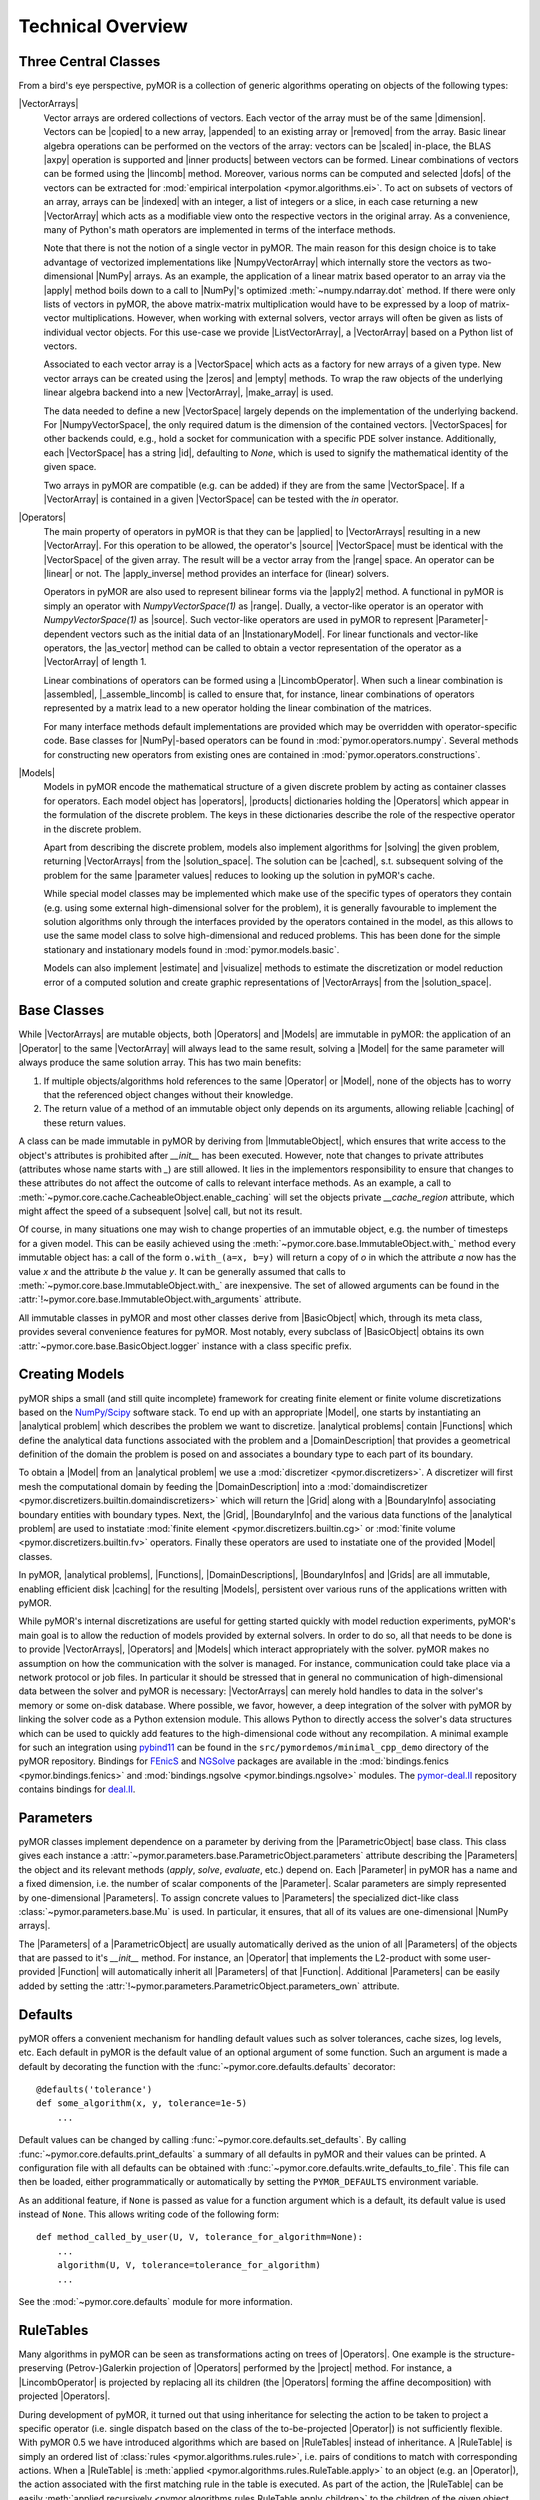 .. _technical_overview:

******************
Technical Overview
******************

Three Central Classes
---------------------

From a bird's eye perspective, pyMOR is a collection of generic algorithms
operating on objects of the following types:

|VectorArrays|
    Vector arrays are ordered collections of vectors. Each vector of the array
    must be of the same |dimension|. Vectors can be |copied| to a new array,
    |appended| to an existing array or |removed| from the array. Basic linear
    algebra operations can be performed on the vectors of the
    array: vectors can be |scaled| in-place, the BLAS |axpy| operation is
    supported and |inner products| between vectors can be formed. Linear
    combinations of vectors can be formed using the |lincomb| method. Moreover,
    various norms can be computed and selected |dofs| of the vectors can
    be extracted for :mod:`empirical interpolation <pymor.algorithms.ei>`.
    To act on subsets of vectors of an array, arrays can be |indexed| with an
    integer, a list of integers or a slice, in each case returning a new
    |VectorArray| which acts as a modifiable view onto the respective vectors in
    the original array. As a convenience, many of Python's math operators are
    implemented in terms of the interface methods.

    Note that there is not the notion of a single vector in pyMOR. The main
    reason for this design choice is to take advantage of vectorized
    implementations like |NumpyVectorArray| which internally store the vectors
    as two-dimensional |NumPy| arrays. As an example, the application of a
    linear matrix based operator to an array via the |apply| method boils down
    to a call to |NumPy|'s optimized :meth:`~numpy.ndarray.dot` method. If
    there were only lists of vectors in pyMOR, the above matrix-matrix
    multiplication would have to be expressed by a loop of matrix-vector
    multiplications.  However, when working with external solvers, vector
    arrays will often be given as lists of individual vector objects. For this
    use-case we provide |ListVectorArray|, a |VectorArray| based on a Python
    list of vectors.

    Associated to each vector array is a |VectorSpace| which acts as a
    factory for new arrays of a given type.  New vector arrays can be created
    using the |zeros| and |empty| methods. To wrap the raw objects of the
    underlying linear algebra backend into a new |VectorArray|, |make_array|
    is used.

    The data needed to define a new |VectorSpace| largely depends on the
    implementation of the underlying backend. For |NumpyVectorSpace|, the
    only required datum is the dimension of the contained vectors.
    |VectorSpaces| for other backends could, e.g., hold a socket for
    communication with a specific PDE solver instance. Additionally,
    each |VectorSpace| has a string |id|, defaulting to `None`, which
    is used to signify the mathematical identity of the given space.

    Two arrays in pyMOR are compatible (e.g. can be added) if they are from
    the same |VectorSpace|. If a |VectorArray| is contained in a given
    |VectorSpace| can be tested with the `in` operator.

    .. |apply|            replace:: :meth:`~pymor.operators.interface.Operator.apply`
    .. |appended|         replace:: :meth:`appended <pymor.vectorarrays.interface.VectorArray.append>`
    .. |axpy|             replace:: :meth:`~pymor.vectorarrays.interface.VectorArray.axpy`
    .. |dofs|             replace:: :meth:`~pymor.vectorarrays.interface.VectorArray.dofs`
    .. |copied|           replace:: :meth:`copied <pymor.vectorarrays.interface.VectorArray.copy>`
    .. |dimension|        replace:: :attr:`dimension <pymor.vectorarrays.interface.VectorArray.dim>`
    .. |empty|            replace:: :meth:`~pymor.vectorarrays.interface.VectorSpace.empty`
    .. |id|               replace:: :meth:`~pymor.vectorarrays.interface.VectorSpace.id`
    .. |indexed|          replace:: :meth:`!indexed <pymor.vectorarrays.interface.VectorArray.__getitem__>`
    .. |inner products|   replace:: :meth:`inner products <pymor.vectorarrays.interface.VectorArray.inner>`
    .. |lincomb|          replace:: :meth:`~pymor.vectorarrays.interface.VectorArray.lincomb`
    .. |make_array|       replace:: :meth:`~pymor.vectorarrays.interface.VectorSpace.make_array`
    .. |removed|          replace:: :meth:`!deleted <pymor.vectorarrays.interface.VectorArray.__delitem__>`
    .. |scaled|           replace:: :meth:`scaled <pymor.vectorarrays.interface.VectorArray.scal>`
    .. |subtype|          replace:: :attr:`!~pymor.vectorarrays.interface.VectorSpace.subtype`
    .. |zeros|            replace:: :meth:`~pymor.vectorarrays.interface.VectorSpace.zeros`

|Operators|
    The main property of operators in pyMOR is that they can be |applied| to
    |VectorArrays| resulting in a new |VectorArray|. For this operation to be
    allowed, the operator's |source| |VectorSpace| must be identical with the
    |VectorSpace| of the given array. The result will be a vector array from
    the |range| space. An operator can be |linear| or not.  The |apply_inverse|
    method provides an interface for (linear) solvers.

    Operators in pyMOR are also used to represent bilinear forms via the
    |apply2| method. A functional in pyMOR is simply an operator with
    `NumpyVectorSpace(1)` as |range|. Dually, a vector-like operator is an operator
    with `NumpyVectorSpace(1)` as |source|. Such vector-like operators are used
    in pyMOR to represent |Parameter|-dependent vectors such as the initial data
    of an |InstationaryModel|. For linear functionals and vector-like
    operators, the |as_vector| method can be called to obtain a vector
    representation of the operator as a |VectorArray| of length 1.

    Linear combinations of operators can be formed using a |LincombOperator|.
    When such a linear combination is |assembled|, |_assemble_lincomb|
    is called to ensure that, for instance, linear combinations of operators
    represented by a matrix lead to a new operator holding the linear
    combination of the matrices.

    For many interface methods default implementations are provided which
    may be overridden with operator-specific code. Base classes for |NumPy|-based
    operators can be found in :mod:`pymor.operators.numpy`. Several methods for
    constructing new operators from existing ones are contained in
    :mod:`pymor.operators.constructions`.

    .. |applied|           replace:: :meth:`applied <pymor.operators.interface.Operator.apply>`
    .. |apply2|            replace:: :meth:`~pymor.operators.interface.Operator.apply2`
    .. |apply_inverse|     replace:: :meth:`~pymor.operators.interface.Operator.apply_inverse`
    .. |assembled|         replace:: :meth:`assembled <pymor.operators.interface.Operator.assemble>`
    .. |_assemble_lincomb| replace:: :meth:`!~pymor.operators.interface.Operator._assemble_lincomb`
    .. |as_vector|         replace:: :meth:`~pymor.operators.interface.Operator.as_vector`
    .. |linear|            replace:: :attr:`~pymor.operators.interface.Operator.linear`
    .. |range|             replace:: :attr:`~pymor.operators.interface.Operator.range`
    .. |source|            replace:: :attr:`~pymor.operators.interface.Operator.source`

|Models|
    Models in pyMOR encode the mathematical structure of a given
    discrete problem by acting as container classes for operators. Each
    model object has |operators|, |products| dictionaries holding the
    |Operators| which appear in the formulation of the discrete problem. The
    keys in these dictionaries describe the role of the respective operator
    in the discrete problem.

    Apart from describing the discrete problem, models also implement
    algorithms for |solving| the given problem, returning |VectorArrays|
    from the |solution_space|. The solution can be |cached|, s.t.
    subsequent solving of the problem for the same |parameter values| reduces
    to looking up the solution in pyMOR's cache.

    While special model classes may be implemented which make use of
    the specific types of operators they contain (e.g. using some external
    high-dimensional solver for the problem), it is generally favourable to
    implement the solution algorithms only through the interfaces provided by
    the operators contained in the model, as this allows to use the
    same model class to solve high-dimensional and reduced problems.
    This has been done for the simple stationary and instationary
    models found in :mod:`pymor.models.basic`.

    Models can also implement |estimate| and |visualize| methods to
    estimate the discretization or model reduction error of a computed solution
    and create graphic representations of |VectorArrays| from the
    |solution_space|.

    .. |cached|           replace:: :mod:`cached <pymor.core.cache>`
    .. |estimate|         replace:: :meth:`~pymor.models.interface.Model.estimate_error`
    .. |functionals|      replace:: :attr:`!~pymor.models.interface.Model.functionals`
    .. |operators|        replace:: :attr:`!~pymor.models.interface.Model.operators`
    .. |products|         replace:: :attr:`~pymor.models.interface.Model.products`
    .. |solution_space|   replace:: :attr:`~pymor.models.interface.Model.solution_space`
    .. |solve|            replace:: :meth:`~pymor.models.interface.Model.solve`
    .. |solving|          replace:: :meth:`solving <pymor.models.interface.Model.solve>`
    .. |vector_operators| replace:: :attr:`!~pymor.models.interface.Model.vector_operators`
    .. |visualize|        replace:: :meth:`~pymor.models.interface.Model.visualize`


Base Classes
------------

While |VectorArrays| are mutable objects, both |Operators| and |Models|
are immutable in pyMOR: the application of an |Operator| to the same
|VectorArray| will always lead to the same result, solving a |Model|
for the same parameter will always produce the same solution array. This has two
main benefits:

1. If multiple objects/algorithms hold references to the same
   |Operator| or |Model|, none of the objects has to worry that the
   referenced object changes without their knowledge.
2. The return value of a method of an immutable object only depends on its
   arguments, allowing reliable |caching| of these return values.

A class can be made immutable in pyMOR by deriving from |ImmutableObject|,
which ensures that write access to the object's attributes is prohibited after
`__init__` has been executed. However, note that changes to private attributes
(attributes whose name starts with `_`) are still allowed. It lies in the
implementors responsibility to ensure that changes to these attributes do not
affect the outcome of calls to relevant interface methods. As an example, a call
to :meth:`~pymor.core.cache.CacheableObject.enable_caching` will set the
objects private `__cache_region` attribute, which might affect the speed of a
subsequent |solve| call, but not its result.

Of course, in many situations one may wish to change properties of an immutable
object, e.g. the number of timesteps for a given model. This can be
easily achieved using the
:meth:`~pymor.core.base.ImmutableObject.with_` method every immutable
object has: a call of the form ``o.with_(a=x, b=y)`` will return a copy of `o`
in which the attribute `a` now has the value `x` and the attribute `b` the
value `y`. It can be generally assumed that calls to
:meth:`~pymor.core.base.ImmutableObject.with_` are inexpensive. The
set of allowed arguments can be found in the
:attr:`!~pymor.core.base.ImmutableObject.with_arguments` attribute.

All immutable classes in pyMOR and most other classes derive from
|BasicObject| which, through its meta class, provides several convenience
features for pyMOR. Most notably, every subclass of |BasicObject| obtains its
own :attr:`~pymor.core.base.BasicObject.logger` instance with a class
specific prefix.

.. |caching|        replace:: :mod:`caching <pymor.core.cache>`


Creating Models
---------------

pyMOR ships a small (and still quite incomplete) framework for creating finite
element or finite volume discretizations based on the `NumPy/Scipy
<https://scipy.org>`_ software stack. To end up with an appropriate
|Model|, one starts by instantiating an |analytical problem| which
describes the problem we want to discretize. |analytical problems| contain
|Functions| which define the analytical data functions associated with the
problem and a |DomainDescription| that provides a geometrical definition of the
domain the problem is posed on and associates a boundary type to each part of
its boundary.

To obtain a |Model| from an |analytical problem| we use a
:mod:`discretizer <pymor.discretizers>`. A discretizer will first mesh the
computational domain by feeding the |DomainDescription| into a
:mod:`domaindiscretizer <pymor.discretizers.builtin.domaindiscretizers>`
which will return the |Grid| along with a |BoundaryInfo| associating boundary
entities with boundary types. Next, the |Grid|, |BoundaryInfo| and the various
data functions of the |analytical problem| are used to instatiate
:mod:`finite element <pymor.discretizers.builtin.cg>` or
:mod:`finite volume <pymor.discretizers.builtin.fv>` operators.
Finally these operators are used to instatiate one of the provided
|Model| classes.

In pyMOR, |analytical problems|, |Functions|, |DomainDescriptions|,
|BoundaryInfos| and |Grids| are all immutable, enabling efficient
disk |caching| for the resulting |Models|, persistent over various
runs of the applications written with pyMOR.

While pyMOR's internal discretizations are useful for getting started quickly
with model reduction experiments, pyMOR's main goal is to allow the reduction of
models provided by external solvers. In order to do so, all that needs
to be done is to provide |VectorArrays|, |Operators| and |Models| which
interact appropriately with the solver. pyMOR makes no assumption on how the
communication with the solver is managed. For instance, communication could take
place via a network protocol or job files.  In particular it should be stressed
that in general no communication of high-dimensional data between the solver
and pyMOR is necessary: |VectorArrays| can merely hold handles to data in the
solver's memory or some on-disk database. Where possible, we favor, however, a
deep integration of the solver with pyMOR by linking the solver code as a Python
extension module. This allows Python to directly access the solver's data
structures which can be used to quickly add features to the high-dimensional
code without any recompilation. A minimal example for such an integration using
`pybind11 <https://github.com/pybind/pybind11>`_ can be found in the
``src/pymordemos/minimal_cpp_demo`` directory of the pyMOR repository.
Bindings for `FEnicS <https://fenicsproject.org>`_ and
`NGSolve <https://ngsolve.org>`_ packages are available in the
:mod:`bindings.fenics <pymor.bindings.fenics>` and
:mod:`bindings.ngsolve <pymor.bindings.ngsolve>` modules.
The `pymor-deal.II <https://github.com/pymor/pymor-deal.II>`_ repository contains
bindings for `deal.II <https://dealii.org>`_.


Parameters
----------

pyMOR classes implement dependence on a parameter by deriving from the
|ParametricObject| base class. This class gives each instance a
:attr:`~pymor.parameters.base.ParametricObject.parameters` attribute describing the
|Parameters| the object and its relevant methods (`apply`, `solve`, `evaluate`, etc.)
depend on. Each |Parameter| in pyMOR has a name and a fixed dimension, i.e. the
number of scalar components of the |Parameter|. Scalar parameters are simply
represented by one-dimensional |Parameters|. To assign concrete values to |Parameters|
the specialized dict-like class :class:`~pymor.parameters.base.Mu` is used.
In particular, it ensures, that all of its values are one-dimensional |NumPy arrays|.

The |Parameters| of a |ParametricObject| are usually automatically derived
as the union of all |Parameters| of the objects that are passed to it's `__init__` method.
For instance, an |Operator| that implements the L2-product with some user-provided
|Function| will automatically inherit all |Parameters| of that |Function|.
Additional |Parameters| can be easily added by setting the
:attr:`!~pymor.parameters.ParametricObject.parameters_own` attribute.


Defaults
--------

pyMOR offers a convenient mechanism for handling default values such as solver
tolerances, cache sizes, log levels, etc. Each default in pyMOR is the default
value of an optional argument of some function. Such an argument is made a
default by decorating the function with the :func:`~pymor.core.defaults.defaults`
decorator::

    @defaults('tolerance')
    def some_algorithm(x, y, tolerance=1e-5)
        ...

Default values can be changed by calling :func:`~pymor.core.defaults.set_defaults`.
By calling :func:`~pymor.core.defaults.print_defaults` a summary of all defaults
in pyMOR and their values can be printed. A configuration file with all defaults
can be obtained with :func:`~pymor.core.defaults.write_defaults_to_file`. This file can
then be loaded, either programmatically or automatically by setting the
``PYMOR_DEFAULTS`` environment variable.

As an additional feature, if ``None`` is passed as value for a function argument
which is a default, its default value is used instead of ``None``. This allows
writing code of the following form::

    def method_called_by_user(U, V, tolerance_for_algorithm=None):
        ...
        algorithm(U, V, tolerance=tolerance_for_algorithm)
        ...

See the :mod:`~pymor.core.defaults` module for more information.


RuleTables
----------

Many algorithms in pyMOR can be seen as transformations acting on trees of
|Operators|. One example is the structure-preserving (Petrov-)Galerkin
projection of |Operators| performed by the |project| method. For instance, a
|LincombOperator| is projected by replacing all its children (the |Operators|
forming the affine decomposition) with projected |Operators|.

During development of pyMOR, it turned out that using inheritance for selecting
the action to be taken to project a specific operator (i.e. single dispatch
based on the class of the to-be-projected |Operator|) is not sufficiently
flexible. With pyMOR 0.5 we have introduced algorithms which are based on
|RuleTables| instead of inheritance. A |RuleTable| is simply an ordered list of
:class:`rules <pymor.algorithms.rules.rule>`, i.e. pairs of conditions to match
with corresponding actions. When a |RuleTable| is :meth:`applied
<pymor.algorithms.rules.RuleTable.apply>` to an object (e.g. an |Operator|),
the action associated with the first matching rule in the table is executed. As
part of the action, the |RuleTable| can be easily :meth:`applied recursively
<pymor.algorithms.rules.RuleTable.apply_children>` to the children of the given
object.

This approach has several advantages over an inheritance-based model:

- Rules can match based on the class of the object, but also on more general
  conditions, i.e. the name of the |Operator| or being linear and non-|parametric|.

- The entire mathematical algorithm can be specified in a single file even when the
  definition of the possible classes the algorithm can be applied to is scattered
  over various files.

- The precedence of rules is directly apparent from the definition of the |RuleTable|.

- Generic rules (e.g. the projection of a linear non-|parametric| |Operator| by simply
  applying the basis) can be easily scheduled to take precedence over more specific
  rules.

- Users can implement or modify |RuleTables| without modification of the classes
  shipped with pyMOR.



The Reduction Process
---------------------

The reduction process in pyMOR is handled by so called :mod:`~pymor.reductors`
which take arbitrary |Models| and additional data (e.g. the reduced
basis) to create reduced |Models|. If proper offline/online
decomposition is achieved by the reductor, the reduced |Model| will
not store any high-dimensional data. Note that there is no inherent distinction
between low- and high-dimensional |Models| in pyMOR. The only
difference lies in the different types of operators, the |Model|
contains.

This observation is particularly apparent in the case of the classical
reduced basis method: the operators and functionals of a given discrete problem
are projected onto the reduced basis space whereas the structure of the problem
(i.e. the type of |Model| containing the operators) stays the same.
pyMOR reflects this fact by offering with :class:`!~pymor.reductors.basic.GenericRBReductor`
a generic algorithm which can be used to RB-project any model available to pyMOR.
It should be noted however that this reductor is only able to efficiently
offline/online-decompose affinely |Parameter|-dependent linear problems.
Non-linear problems or such with no affine |Parameter| dependence require
additional techniques such as :mod:`empirical interpolation <pymor.algorithms.ei>`.

If you want to further dive into the inner workings of pyMOR, we
recommend to study the source code of :class:`!~pymor.reductors.basic.GenericRBReductor`
and to step through calls of it's `reduce` method with a Python debugger, such as
`ipdb <https://pypi.python.org/pypi/ipdb>`_.

